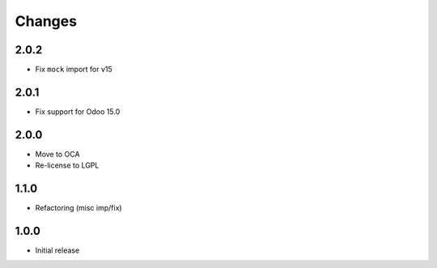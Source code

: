 Changes
~~~~~~~

.. Future (?)
.. ----------
.. - ...

2.0.2
-----

- Fix ``mock`` import for v15

2.0.1
-----

- Fix support for Odoo 15.0


2.0.0
-----

- Move to OCA
- Re-license to LGPL


1.1.0
-----

- Refactoring (misc imp/fix)


1.0.0
-----

- Initial release
